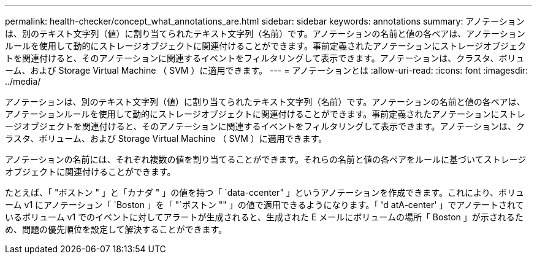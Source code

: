 ---
permalink: health-checker/concept_what_annotations_are.html 
sidebar: sidebar 
keywords: annotations 
summary: アノテーションは、別のテキスト文字列（値）に割り当てられたテキスト文字列（名前）です。アノテーションの名前と値の各ペアは、アノテーションルールを使用して動的にストレージオブジェクトに関連付けることができます。事前定義されたアノテーションにストレージオブジェクトを関連付けると、そのアノテーションに関連するイベントをフィルタリングして表示できます。アノテーションは、クラスタ、ボリューム、および Storage Virtual Machine （ SVM ）に適用できます。 
---
= アノテーションとは
:allow-uri-read: 
:icons: font
:imagesdir: ../media/


[role="lead"]
アノテーションは、別のテキスト文字列（値）に割り当てられたテキスト文字列（名前）です。アノテーションの名前と値の各ペアは、アノテーションルールを使用して動的にストレージオブジェクトに関連付けることができます。事前定義されたアノテーションにストレージオブジェクトを関連付けると、そのアノテーションに関連するイベントをフィルタリングして表示できます。アノテーションは、クラスタ、ボリューム、および Storage Virtual Machine （ SVM ）に適用できます。

アノテーションの名前には、それぞれ複数の値を割り当てることができます。それらの名前と値の各ペアをルールに基づいてストレージオブジェクトに関連付けることができます。

たとえば、「 "ボストン " 」と「カナダ " 」の値を持つ「 `data-ccenter" 」というアノテーションを作成できます。これにより、ボリューム v1 にアノテーション「 `Boston 」を「 "`ボストン "" 」の値で適用できるようになります。「 'd atA-center' 」でアノテートされているボリューム v1 でのイベントに対してアラートが生成されると、生成された E メールにボリュームの場所「 Boston 」が示されるため、問題の優先順位を設定して解決することができます。

